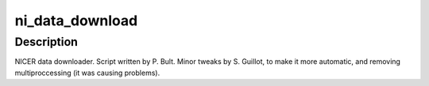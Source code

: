 ni_data_download
========

Description
^^^^^^^^^^^

NICER data downloader. Script written by P. Bult. Minor tweaks by S. Guillot, to
make it more automatic, and removing multiproccessing (it was causing problems).
